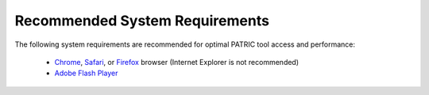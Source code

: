 Recommended System Requirements
================================

The following system requirements are recommended for optimal PATRIC
tool access and performance:

  - `Chrome <http://www.google.com/chrome>`__, `Safari <http://www.apple.com/safari/download/>`__, or `Firefox <http://www.mozilla.com/en-US/firefox/all.html>`__ browser (Internet Explorer is not recommended)
  - `Adobe Flash Player <http://get.adobe.com/flashplayer/otherversions/>`__

